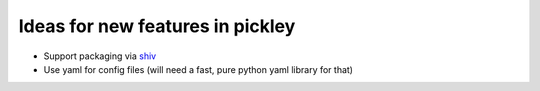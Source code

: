 Ideas for new features in pickley
=================================

- Support packaging via shiv_

- Use yaml for config files (will need a fast, pure python yaml library for that)


.. _shiv: https://pypi.org/project/shiv/
